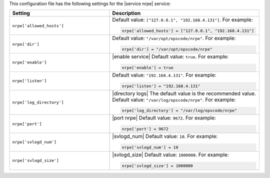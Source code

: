 .. The contents of this file may be included in multiple topics.
.. This file should not be changed in a way that hinders its ability to appear in multiple documentation sets.


This configuration file has the following settings for the |service nrpe| service:

.. list-table::
   :widths: 200 300
   :header-rows: 1

   * - Setting
     - Description
   * - ``nrpe['allowed_hosts']``
     - Default value: ``["127.0.0.1", "192.168.4.131"]``. For example:

       .. code-block:: ruby

          nrpe['allowed_hosts'] = ["127.0.0.1", "192.168.4.131"]

   * - ``nrpe['dir']``
     - Default value: ``"/var/opt/opscode/nrpe"``. For example:

       .. code-block:: ruby

          nrpe['dir'] = "/var/opt/opscode/nrpe"

   * - ``nrpe['enable']``
     - |enable service| Default value: ``true``. For example:

       .. code-block:: ruby

          nrpe['enable'] = true

   * - ``nrpe['listen']``
     - Default value: ``"192.168.4.131"``. For example:

       .. code-block:: ruby

          nrpe['listen'] = "192.168.4.131"

   * - ``nrpe['log_directory']``
     - |directory logs| The default value is the recommended value. Default value: ``"/var/log/opscode/nrpe"``. For example:

       .. code-block:: ruby

          nrpe['log_directory'] = "/var/log/opscode/nrpe"

   * - ``nrpe['port']``
     - |port nrpe| Default value: ``9672``. For example:

       .. code-block:: ruby

          nrpe['port'] = 9672

   * - ``nrpe['svlogd_num']``
     - |svlogd_num| Default value: ``10``. For example:

       .. code-block:: ruby

          nrpe['svlogd_num'] = 10

   * - ``nrpe['svlogd_size']``
     - |svlogd_size| Default value: ``1000000``. For example:

       .. code-block:: ruby

          nrpe['svlogd_size'] = 1000000